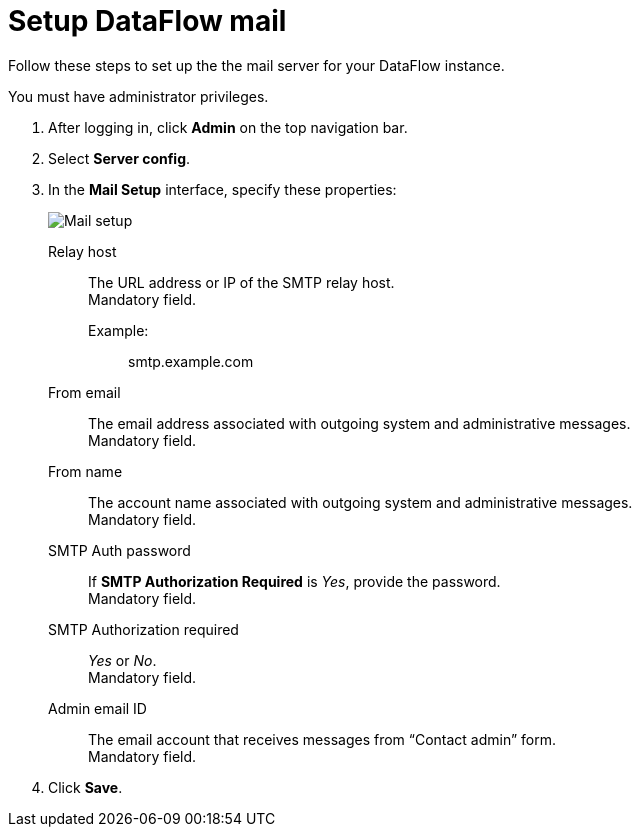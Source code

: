= Setup DataFlow mail
:last_updated: 13/06/2020
:experimental:
:linkattrs:
:page-aliases: /data-integrate/dataflow/dataflow-mail-setup.adoc



Follow these steps to set up the the mail server for your DataFlow instance.

You must have administrator privileges.

. After logging in, click *Admin* on the top navigation bar.
. Select *Server config*.
. In the *Mail Setup* interface, specify these properties:
+
image::dataflow-mail-setup.png[Mail setup]
[#dataflow-mail-config-relay-host]
Relay host::
The URL address or IP of the SMTP relay host. +
 Mandatory field.
 Example:;; smtp.example.com
[#dataflow-mail-config-from-email]
From email::
The email address associated with outgoing system and administrative messages. +
 Mandatory field.
[#dataflow-mail-config-from-name]
From name::
The account name associated with outgoing system and administrative messages. +
 Mandatory field.
[#dataflow-mail-config-smtp-auth-password]
SMTP Auth password::
If *SMTP Authorization Required* is _Yes_, provide the password. +
 Mandatory field.
[#dataflow-mail-config-smtp-authorization-required]
SMTP Authorization required::
_Yes_ or _No_. +
 Mandatory field.
[#dataflow-mail-config-admin-email-id]
Admin email ID::
The email account that receives messages from "`Contact admin`" form. +
 Mandatory field.

. Click *Save*.

